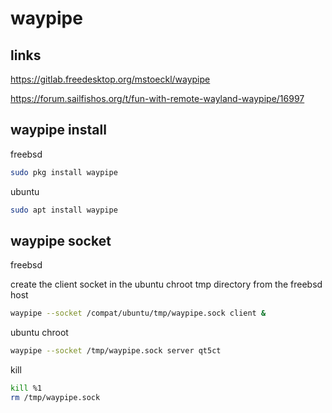 #+STARTUP: content
* waypipe
** links

[[https://gitlab.freedesktop.org/mstoeckl/waypipe]]

[[https://forum.sailfishos.org/t/fun-with-remote-wayland-waypipe/16997]]
** waypipe install

freebsd

#+begin_src sh
sudo pkg install waypipe
#+end_src

ubuntu

#+begin_src sh
sudo apt install waypipe
#+end_src

** waypipe socket

freebsd

create the client socket in the ubuntu chroot tmp directory
from the freebsd host

#+begin_src sh
waypipe --socket /compat/ubuntu/tmp/waypipe.sock client &
#+end_src

ubuntu chroot

#+begin_src sh
waypipe --socket /tmp/waypipe.sock server qt5ct
#+end_src

kill

#+begin_src sh
kill %1
rm /tmp/waypipe.sock
#+end_src
